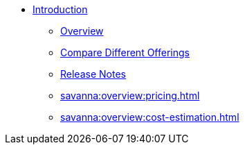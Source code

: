 * xref:index.adoc[Introduction]
** xref:savanna:overview:overview.adoc[Overview]
// ** xref:savanna:overview:architecture.adoc[Architecture]
** xref:savanna:overview:comparison_table.adoc[Compare Different Offerings]
** xref:savanna:overview:release-notes.adoc[Release Notes]
** xref:savanna:overview:pricing.adoc[]
** xref:savanna:overview:cost-estimation.adoc[]

